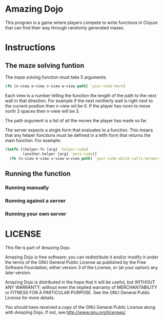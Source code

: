 * Amazing Dojo
This program is a game where players compete to write functions in
Clojure that can find their way through randomly generated mazes.
* Instructions
** The maze solving funtion
The maze solving function must take 5 arguments.
#+BEGIN_SRC clojure
  (fn [n-view e-view s-view w-view path] 'your-code-here)
#+END_SRC
 Each view is a number telling the function the length of the path to
 the next wall in that direction. For example if the next northerly
 wall is right next to the current position then n-view wil be 0. If
 the player has room to move north 3 spaces then n-view will be 3.

 The path argument is a list of all the moves the player has made so far.

 The server expects a single form that evaluates to a function. This
 means that any helper functions must be defined in a letfn form that
 returns the main function. For example:
#+BEGIN_SRC clojure
  (letfn [(helper-fn [arg] 'helper-code)
          (another-helper [arg] 'more-code)]
    (fn [n-view e-view s-view w-view path] 'your-code-which-calls-helpers))
#+END_SRC
** Running the function
*** Running manually
*** Running against a server
*** Running your own server
* LICENSE 
This file is part of Amazing Dojo.

Amazing Dojo is free software: you can redistribute it and/or modify
it under the terms of the GNU General Public License as published by
the Free Software Foundation, either version 3 of the License, or
(at your option) any later version.

Amazing Dojo is distributed in the hope that it will be useful,
but WITHOUT ANY WARRANTY; without even the implied warranty of
MERCHANTABILITY or FITNESS FOR A PARTICULAR PURPOSE. See the
GNU General Public License for more details.

You should have received a copy of the GNU General Public License
along with Amazing Dojo. If not, see <http://www.gnu.org/licenses/>.
